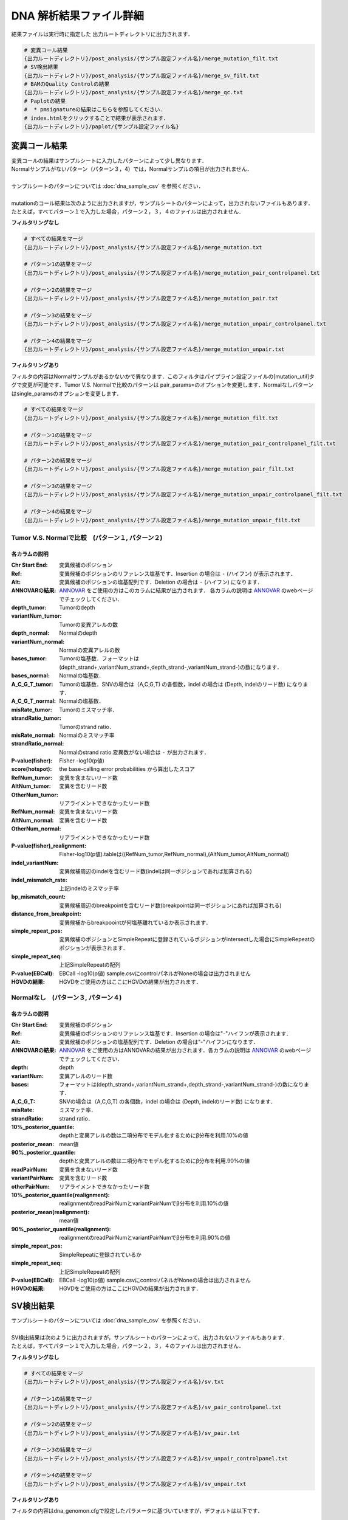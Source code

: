 DNA 解析結果ファイル詳細
==========================

結果ファイルは実行時に指定した 出力ルートディレクトリに出力されます．

.. code-block:: bash

  # 変異コール結果
  {出力ルートディレクトリ}/post_analysis/{サンプル設定ファイル名}/merge_mutation_filt.txt
  # SV検出結果
  {出力ルートディレクトリ}/post_analysis/{サンプル設定ファイル名}/merge_sv_filt.txt
  # BAMのQuality Controlの結果
  {出力ルートディレクトリ}/post_analysis/{サンプル設定ファイル名}/merge_qc.txt
  # Paplotの結果
  #  * pmsignatureの結果はこちらを参照してください．
  # index.htmlをクリックすることで結果が表示されます．
  {出力ルートディレクトリ}/paplot/{サンプル設定ファイル名}


変異コール結果
---------------

| 変異コールの結果はサンプルシートに入力したパターンによって少し異なります．
| Normalサンプルがないパターン（パターン３，4）では，Normalサンプルの項目が出力されません．
|
| サンプルシートのパターンについては :doc:`dna_sample_csv` を参照ください．
|
| mutationのコール結果は次のように出力されますが，サンプルシートのパターンによって，出力されないファイルもあります．
| たとえば，すべてパターン１で入力した場合，パターン２，３，４のファイルは出力されません．

**フィルタリングなし**

.. code-block:: bash

  # すべての結果をマージ
  {出力ルートディレクトリ}/post_analysis/{サンプル設定ファイル名}/merge_mutation.txt
  
  # パターン1の結果をマージ
  {出力ルートディレクトリ}/post_analysis/{サンプル設定ファイル名}/merge_mutation_pair_controlpanel.txt
  
  # パターン2の結果をマージ
  {出力ルートディレクトリ}/post_analysis/{サンプル設定ファイル名}/merge_mutation_pair.txt
  
  # パターン3の結果をマージ
  {出力ルートディレクトリ}/post_analysis/{サンプル設定ファイル名}/merge_mutation_unpair_controlpanel.txt
  
  # パターン4の結果をマージ
  {出力ルートディレクトリ}/post_analysis/{サンプル設定ファイル名}/merge_mutation_unpair.txt


**フィルタリングあり**

フィルタの内容はNormalサンプルがあるかないかで異なります．このフィルタはパイプライン設定ファイルの[mutation_util]タグで変更が可能です．Tumor V.S. Normalで比較のパターンは pair_params=のオプションを変更します．Normalなしパターンはsingle_paramsのオプションを変更します．

.. code-block:: cfg
    :linenos:

    [mutation_util]
    pair_params = --fish_pval 1.0 --realign_pval 1.0 --eb_pval 4.0 --tcount 4 --ncount 2
    single_params = --post10q 0.1 --r_post10q 0.1 --eb_pval 4.0 --count 4

.. code-block:: bash

  # すべての結果をマージ
  {出力ルートディレクトリ}/post_analysis/{サンプル設定ファイル名}/merge_mutation_filt.txt
  
  # パターン1の結果をマージ
  {出力ルートディレクトリ}/post_analysis/{サンプル設定ファイル名}/merge_mutation_pair_controlpanel_filt.txt
  
  # パターン2の結果をマージ
  {出力ルートディレクトリ}/post_analysis/{サンプル設定ファイル名}/merge_mutation_pair_filt.txt
  
  # パターン3の結果をマージ
  {出力ルートディレクトリ}/post_analysis/{サンプル設定ファイル名}/merge_mutation_unpair_controlpanel_filt.txt
  
  # パターン4の結果をマージ
  {出力ルートディレクトリ}/post_analysis/{サンプル設定ファイル名}/merge_mutation_unpair_filt.txt


Tumor V.S. Normalで比較　(パターン１, パターン２)
**************************************************
各カラムの説明
^^^^^^^^^^^^^^^^^^^

:Chr Start End: 
  変異候補のポジション

:Ref:
  変異候補のポジションのリファレンス塩基です．Insertion の場合は ``-`` (ハイフン) が表示されます．

:Alt:
  変異候補のポジションの塩基配列です．Deletion の場合は ``-`` (ハイフン) になります．

:ANNOVARの結果:
  `ANNOVAR`_ をご使用の方はこのカラムに結果が出力されます．
  各カラムの説明は `ANNOVAR`_ のwebページでチェックしてください．

:depth_tumor:
  Tumorのdepth

:variantNum_tumor:
  Tumorの変異アレルの数

:depth_normal:
  Normalのdepth

:variantNum_normal:
  Normalの変異アレルの数

:bases_tumor:
  Tumorの塩基数．フォーマットは(depth_strand+,variantNum_strand+,depth_strand-,variantNum_strand-)の数になります．

:bases_normal:
  Normalの塩基数．

:A_C_G_T_tumor:
  Tumorの塩基数．SNVの場合は（A,C,G,T) の各個数，indel の場合は (Depth, indelのリード数) になります．

:A_C_G_T_normal:
  Normalの塩基数．

:misRate_tumor:
  Tumorのミスマッチ率．

:strandRatio_tumor:
  Tumorのstrand ratio．

:misRate_normal:
  Normalのミスマッチ率

:strandRatio_normal:
  Normalのstrand ratio.変異数がない場合は ``-`` が出力されます．

:P-value(fisher):
  Fisher -log10(p値)

:score(hotspot):
  the base-calling error probabilities から算出したスコア
  
:RefNum_tumor:
  変異を含まないリード数

:AltNum_tumor:
  変異を含むリード数

:OtherNum_tumor:
  リアライメントできなかったリード数

:RefNum_normal:
  変異を含まないリード数

:AltNum_normal:
  変異を含むリード数

:OtherNum_normal:
  リアライメントできなかったリード数

:P-value(fisher)_realignment:
  Fisher-log10(p値).tableは((RefNum_tumor,RefNum_normal),(AltNum_tumor,AltNum_normal))

:indel_variantNum:
  変異候補周辺のindelを含むリード数(indelは同一ポジションであれば加算される)

:indel_mismatch_rate:
  上記indelのミスマッチ率

:bp_mismatch_count:
  変異候補周辺のbreakpointを含むリード数(breakpointは同一ポジションにあれば加算される)

:distance_from_breakpoint:
  変異候補からbreakpoointが何塩基離れているか表示されます．

:simple_repeat_pos:
  変異候補のポジションとSimpleRepeatに登録されているポジションがintersectした場合にSimpleRepeatのポジションが表示されます．

:simple_repeat_seq:
  上記SimpleRepeatの配列

:P-value(EBCall):
  EBCall -log10(p値) sample.csvにcontrolパネルがNoneの場合は出力されません

:HGVDの結果:
  HGVDをご使用の方はここにHGVDの結果が出力されます．


Normalなし　(パターン３, パターン４)
***************************************
各カラムの説明
^^^^^^^^^^^^^^^^^^^^

:Chr Start End:
  変異候補のポジション

:Ref:
  変異候補のポジションのリファレンス塩基です．Insertion の場合は"-"ハイフンが表示されます．

:Alt:
  変異候補のポジションの塩基配列です．Deletion の場合は"-"ハイフンになります．

:ANNOVARの結果:
  `ANNOVAR`_ をご使用の方はANNOVARの結果が出力されます．各カラムの説明は `ANNOVAR`_ のwebページでチェックしてください．

:depth:
  depth

:variantNum:
  変異アレルのリード数

:bases:
  フォーマットは(depth_strand+,variantNum_strand+,depth_strand-,variantNum_strand-)の数になります．

:A_C_G_T:
  SNVの場合は（A,C,G,T) の各個数，indel の場合は (Depth, indelのリード数) になります．

:misRate:
  ミスマッチ率．

:strandRatio:
  strand ratio．

:10%_posterior_quantile:
  depthと変異アレルの数は二項分布でモデル化するためにβ分布を利用.10%の値

:posterior_mean:
  mean値

:90%_posterior_quantile:
  depthと変異アレルの数は二項分布でモデル化するためにβ分布を利用.90%の値

:readPairNum:
  変異を含まないリード数

:variantPairNum:
  変異を含むリード数

:otherPairNum:
  リアライメントできなかったリード数

:10%_posterior_quantile(realignment):
  realignmentのreadPairNumとvariantPairNumでβ分布を利用.10%の値

:posterior_mean(realignment):
  mean値

:90%_posterior_quantile(realignment):
  realignmentのreadPairNumとvariantPairNumでβ分布を利用.90%の値

:simple_repeat_pos:
  SimpleRepeatに登録されているか

:simple_repeat_seq:
  上記SimpleRepeatの配列

:P-value(EBCall):
  EBCall -log10(p値) sample.csvにcontrolパネルがNoneの場合は出力されません

:HGVDの結果:
  HGVDをご使用の方はここにHGVDの結果が出力されます．


SV検出結果
----------

| サンプルシートのパターンについては :doc:`dna_sample_csv` を参照ください．
|
| SV検出結果は次のように出力されますが，サンプルシートのパターンによって，出力されないファイルもあります．
| たとえば，すべてパターン１で入力した場合，パターン２，３，４のファイルは出力されません．

**フィルタリングなし**

.. code-block:: bash

  # すべての結果をマージ
  {出力ルートディレクトリ}/post_analysis/{サンプル設定ファイル名}/sv.txt
  
  # パターン1の結果をマージ
  {出力ルートディレクトリ}/post_analysis/{サンプル設定ファイル名}/sv_pair_controlpanel.txt
  
  # パターン2の結果をマージ
  {出力ルートディレクトリ}/post_analysis/{サンプル設定ファイル名}/sv_pair.txt
  
  # パターン3の結果をマージ
  {出力ルートディレクトリ}/post_analysis/{サンプル設定ファイル名}/sv_unpair_controlpanel.txt
  
  # パターン4の結果をマージ
  {出力ルートディレクトリ}/post_analysis/{サンプル設定ファイル名}/sv_unpair.txt


**フィルタリングあり**

フィルタの内容はdna_genomon.cfgで設定したパラメータに基づいていますが，デフォルトは以下です．

::

  min_tumor_allele_freq >= 0.07
  max_control_variant_read_pair >= 1
  control_depth_thres >= 10
  inversion_size_thres >= 1000

.. code-block:: bash

  # すべての結果をマージ
  {出力ルートディレクトリ}/post_analysis/{サンプル設定ファイル名}/sv_filt.txt
  
  # パターン1の結果をマージ
  {出力ルートディレクトリ}/post_analysis/{サンプル設定ファイル名}/sv_pair_controlpanel_filt.txt
  
  # パターン2の結果をマージ
  {出力ルートディレクトリ}/post_analysis/{サンプル設定ファイル名}/sv_pair_filt.txt
  
  # パターン3の結果をマージ
  {出力ルートディレクトリ}/post_analysis/{サンプル設定ファイル名}/sv_unpair_controlpanel_filt.txt
  
  # パターン4の結果をマージ
  {出力ルートディレクトリ}/post_analysis/{サンプル設定ファイル名}/sv_unpair_filt.txt


各カラムの説明
**************

:Chr_1:
  第１ブレークポイントにおける染色体
  chromosome for the 1st breakpoint

:Pos_1:
  第１ブレークポイントにおける座標

:Dir_1:
  第１ブレークポイントの向き

:Chr_2:
  第２ブレークポイントにおける染色体

:Pos_2:
  第２ブレークポイントにおける座標

:Dir_2:
  第２ブレークポイントの向き

:Inserted_Seq:
  ブレークポイント間の挿入塩基配列

:Variant_Type:
  構造変異のタイプ（deletion, inversion, tandem_duplication, translocation）

:Gene_1:
  第１ブレークポイントにおける遺伝子

:Gene_2:
  第２ブレークポイントにおける遺伝子

:Exon_1:
  第１ブレークポイントにおけるエキソンに対応する遺伝子

:Exon_2:
  第２ブレークポイントにおけるエキソンに対応する遺伝子

:Num_Tumor_Ref_Read_Pair:
  tumor sampleにおけるリファレンス配列（構造変異なし配列）をサポートするリードペアの本数

:Num_Tumor_Var_Read_Pair:
  tumor sampleにおける変異配列をサポートするリードペアの本数

:Tumor_VAF:
  tumor sampleにおける変異配列をサポートするリードペアの割合

:Num_Control_Ref_Read_Pair:
  matched control sampleにおけるリファレンス配列（構造変異なし配列）をサポートするリードペアの本数

:Num_Control_Var_Read_Pair:
  matched control sampleにおける変異配列をサポートするリードペアの本数

:Control_VAF:
  matched control sampleにおける変異配列をサポートするリードペアの割合

:Minus_Log_Fisher_P_value:
  -log10 (P-value) fisher's exact test on contingency table of (tumor v.s. matched control) and (reference variant read pairs)

:Non-Matched_Control_Sample_With_Max_Junction:
  non-matched control sampleにおいて対応するjunction read pairが最大となったサンプル

:Num_Max_Non-Matched_Control_Junction:
  non-matched control sampleにおいて対応するjunction read pairの最大数

:Max_Over_Hang_1:
  第１ブレークポイントにおける最大オーバーハングサイズ

:Max_Over_Hang_2:
  第２ブレークポイントにおける最大オーバーハングサイズ


QC結果 (BAMのQuality Control)
----------------------------------

各カラムの説明
**************

:bam_filename:
  the name of the bam file stats have been collected for.

:sample:
  the name of the sample (taken from the bam file).

:platform:
  the name of the hardware platform (taken from the bam file).

:platform_unit:
  the platform unit (i.e. lane/run) of the hardware platform (taken from the bam file).

:library:
  the library name associated with the read group.	

:readgroup:
  the read group name.

:read_length_r1:
  the read length associated with read 1.

:read_length_r2:
  the read length associated with read 2.

:#_mapped_bases:
  the total number of mapped bases.
  
  - #_mapped_bases_r1: the total number of mapped bases for all read 1s.
  - #_mapped_bases_r2: the total number of mapped bases for all read 2s.

:#_divergent_bases:
  the total number of bases divergent from the reference.

  - #_divergent_bases_r1: the total number of bases divergent from the reference for all read 1s.
  - #_divergent_bases_r2: the total number of bases divergent from the reference for all read 2s.

:#_total_reads:
  the total number of reads.

  - #_total_reads_r1: the total number of read 1s.
  - #_total_reads_r2: the total number of read 2s.

:#_mapped_reads:
  the total number of unmapped reads.

  - #_mapped_reads_r1: the total number of unmapped read 1s.
  - #_mapped_reads_r2: the total number of unmapped read 2s.

:#_mapped_reads_properly_paired:
  the total number of properly paired reads.

:#_gc_bases_r1:
  the total number of G/C bases in read 1s.

:#_gc_bases_r2:
  the total number of G/C bases in read 2s.

:mean_insert_size:
  the mean insert size.

:insert_size_sd:
  the insert size standard deviation.

:median_insert_size:
  the median insert size.

:#_duplicate_reads:
  the total number of duplicate reads.

:total_depth:
  the total number of depth.

:bait_size:
  bait size.

:average_depth:
  the mean depth. (total_depth/bait_size)

:depth_stdev:
  the depth standard deviation.

:Nx_ratio:
  coverage N※以上のdepthを持つbaseの比率. (Nx/bait_size)

:Nx:
  N以上のdepthを持つbase総数


※ coverage Nはパイプライン設定ファイルで指定した値です．

.. code-block:: cfg
    :linenos:
    :emphasize-lines: 3
     
    [coverage]
    qsub_option = -l s_vmem=1G,mem_req=1G
    coverage    = 2,10,20,30,40,50,100
    wgs_flag = False
    wgs_incl_bed_width = 1000000
    wgs_i_bed_lines = 10000
    wgs_i_bed_width = 100

.. _ANNOVAR: http://annovar.openbioinformatics.org/en/latest/user-guide/download/

pmsignature
----------------------------------

| pmsignatureの結果はpmsignatureディレクトリに出力しますが，.Rdataおよび.json形式ですので，結果の確認にはpaplotディレクトリを参照ください
